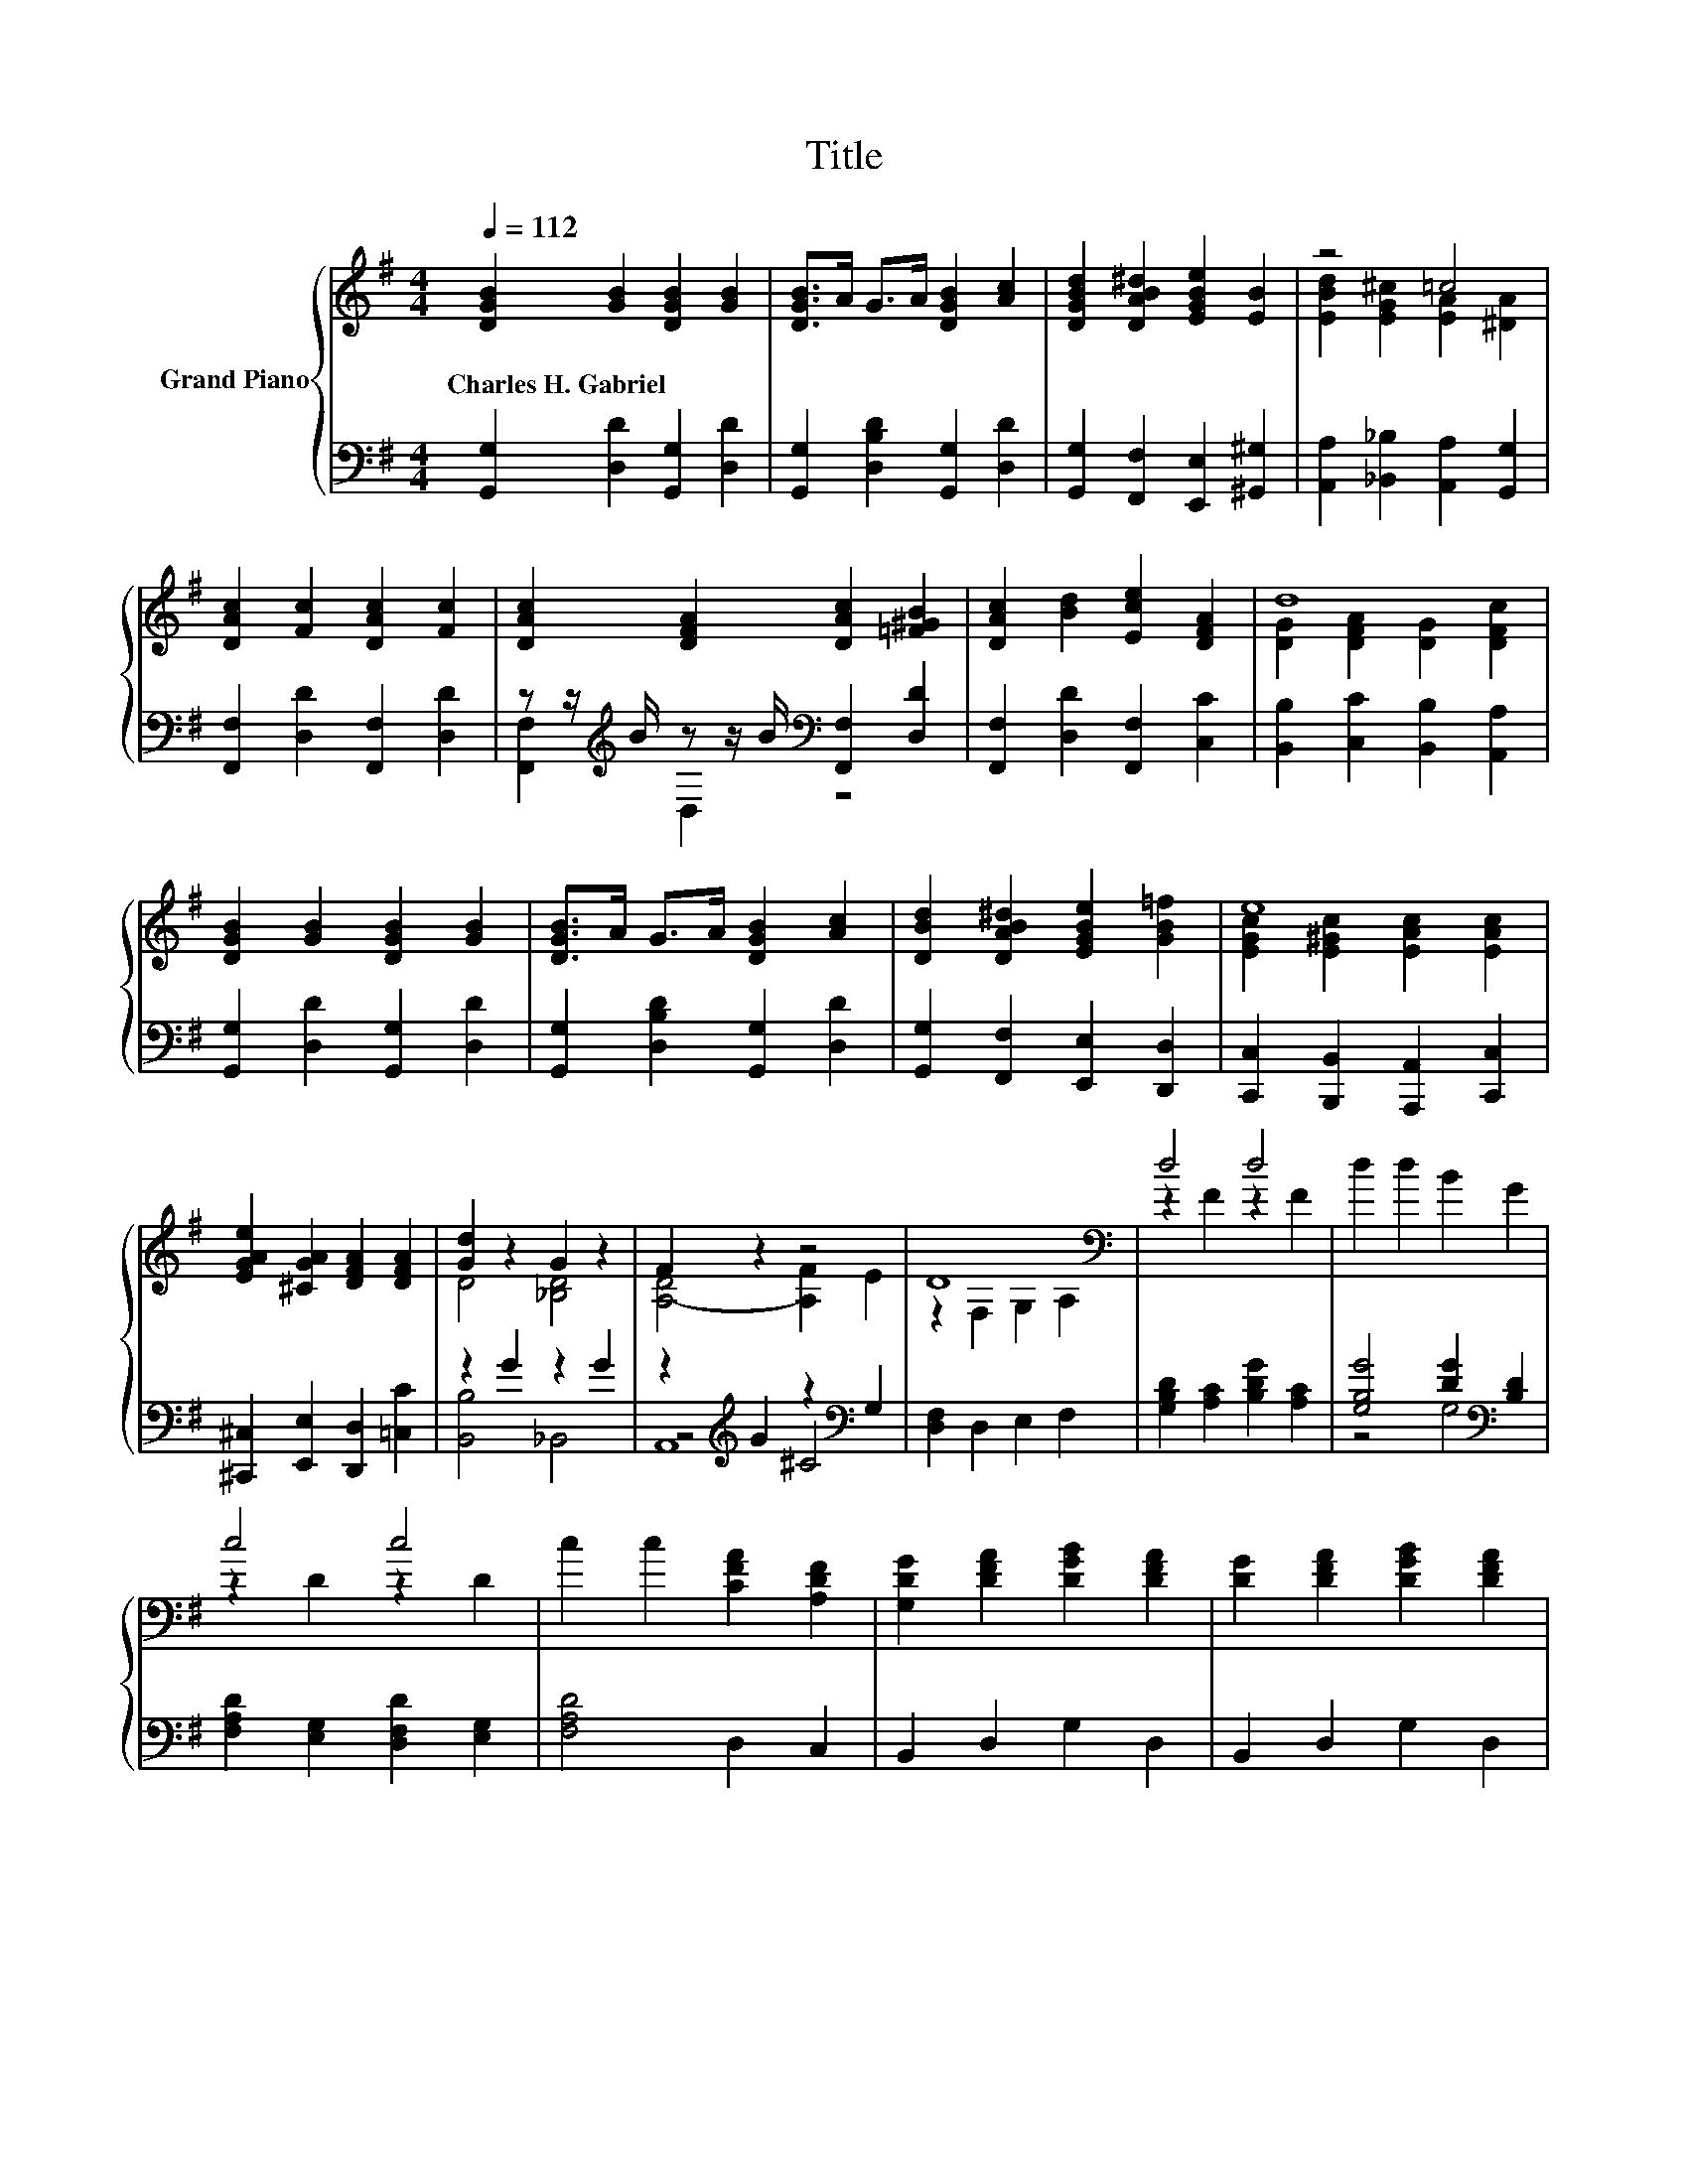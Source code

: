 X:1
T:Title
%%score { ( 1 3 ) | ( 2 4 5 ) }
L:1/8
Q:1/4=112
M:4/4
K:G
V:1 treble nm="Grand Piano"
V:3 treble 
V:2 bass 
V:4 bass 
V:5 bass 
V:1
 [DGB]2 [GB]2 [DGB]2 [GB]2 | [DGB]>A G>A [DGB]2 [Ac]2 | [DGBd]2 [DAB^d]2 [EGBe]2 [EB]2 | z4 =c4 | %4
w: Charles~H.~Gabriel * * *||||
 [DAc]2 [Fc]2 [DAc]2 [Fc]2 | [DAc]2 [DFA]2 [DAc]2 [=F^GB]2 | [DAc]2 [Bd]2 [Ece]2 [DFA]2 | d8 | %8
w: ||||
 [DGB]2 [GB]2 [DGB]2 [GB]2 | [DGB]>A G>A [DGB]2 [Ac]2 | [DBd]2 [DAB^d]2 [EGBe]2 [GB=f]2 | e8 | %12
w: ||||
 [EGAe]2 [^CGA]2 [DFA]2 [DFA]2 | [Gd]2 z2 G2 z2 | F2 z2 z4 | D8[K:bass] | d4 d4 | d2 d2 B2 G2 | %18
w: ||||||
 c4 c4 | c2 c2 [CFA]2 [A,DF]2 | [G,DG]2 [DFA]2 [DGB]2 [DFA]2 | [DG]2 [DFA]2 [DGB]2 [DFA]2 | %22
w: ||||
 [DGB]2 [DA]2 [DGB]2 [G^c]2 | [Fd]2 e2 f2 e2 | d4 d4 | d2 d2 d2 B2 | e4 e4 | e2 e2 e2 A2 | %28
w: ||||||
 B2 A2 d2 c2 | B2 [DFA]2 [DGd]2 [EGc]2 | z4 F2 z2 | [B,DG]6 z2 |] %32
w: ||||
V:2
 [G,,G,]2 [D,D]2 [G,,G,]2 [D,D]2 | [G,,G,]2 [D,B,D]2 [G,,G,]2 [D,D]2 | %2
 [G,,G,]2 [F,,F,]2 [E,,E,]2 [^G,,^G,]2 | [A,,A,]2 [_B,,_B,]2 [A,,A,]2 [G,,G,]2 | %4
 [F,,F,]2 [D,D]2 [F,,F,]2 [D,D]2 | z z/[K:treble] B/ z z/ B/[K:bass] [F,,F,]2 [D,D]2 | %6
 [F,,F,]2 [D,D]2 [F,,F,]2 [C,C]2 | [B,,B,]2 [C,C]2 [B,,B,]2 [A,,A,]2 | %8
 [G,,G,]2 [D,D]2 [G,,G,]2 [D,D]2 | [G,,G,]2 [D,B,D]2 [G,,G,]2 [D,D]2 | %10
 [G,,G,]2 [F,,F,]2 [E,,E,]2 [D,,D,]2 | [C,,C,]2 [B,,,B,,]2 [A,,,A,,]2 [C,,C,]2 | %12
 [^C,,^C,]2 [E,,E,]2 [D,,D,]2 [=C,C]2 | z2 G2 z2 G2 | z2[K:treble] G2 z2[K:bass] G,2 | %15
 [D,F,]2 D,2 E,2 F,2 | [G,B,D]2 [A,C]2 [B,DG]2 [A,C]2 | [G,B,G]4 [DG]2[K:bass] [B,D]2 | %18
 [F,A,D]2 [E,G,]2 [D,F,D]2 [E,G,]2 | [F,A,D]4 D,2 C,2 | B,,2 D,2 G,2 D,2 | B,,2 D,2 G,2 D,2 | %22
 G,2 F,2 G,2 [E,A,]2 | D,2- [D,-CE]2 [D,-DF]2 [D,CE]2 | [G,B,D]2 [A,C]2 [B,DG]2 [A,C]2 | %25
 [G,B,G]4 [^G,E]2- [G,DE]2 | [A,CE]2 [B,D]2 [CEA]2 [B,D]2 | [A,CA]4 [A,^CG]4 | %28
 [CDF]2 [CDF]2 [B,DG]2 [A,DF]2 | [G,DG]2[K:bass] D,C, B,,2 C,2 | D,4 z4 | G,,6 z2 |] %32
V:3
 x8 | x8 | x8 | [EBd]2 [EG^c]2 [EA]2 [^DA]2 | x8 | x8 | x8 | [DG]2 [DFA]2 [DG]2 [DFc]2 | x8 | x8 | %10
 x8 | [EGc]2 [E^Gc]2 [EAc]2 [EAc]2 | x8 | D4 [_B,D]4 | [A,-D]4 [A,F]2 E2 | z2[K:bass] F,2 G,2 A,2 | %16
 z2 F2 z2 F2 | x8 | z2 D2 z2 D2 | x8 | x8 | x8 | x8 | x8 | z2 F2 z2 F2 | x8 | z2 ^G2 z2 G2 | x8 | %28
 x8 | x8 | [DGB]4 [CA]2- [CDA]2 | x8 |] %32
V:4
 x8 | x8 | x8 | x8 | x8 | [F,,F,]2[K:treble] D,2[K:bass] z4 | x8 | x8 | x8 | x8 | x8 | x8 | x8 | %13
 [B,,B,]4 _B,,4 | z4[K:treble] ^C4[K:bass] | x8 | x8 | z4 G,4[K:bass] | x8 | x8 | x8 | x8 | x8 | %23
 A,2 z2 z4 | x8 | z4 B,2 z2 | x8 | x8 | x8 | x2[K:bass] x6 | z2 C,2 [A,,D,]2 D,2 | x8 |] %32
V:5
 x8 | x8 | x8 | x8 | x8 | x3/2[K:treble] x5/2[K:bass] x4 | x8 | x8 | x8 | x8 | x8 | x8 | x8 | x8 | %14
 A,,8[K:treble][K:bass] | x8 | x8 | x6[K:bass] x2 | x8 | x8 | x8 | x8 | x8 | x8 | x8 | x8 | x8 | %27
 x8 | x8 | x2[K:bass] x6 | x8 | x8 |] %32

